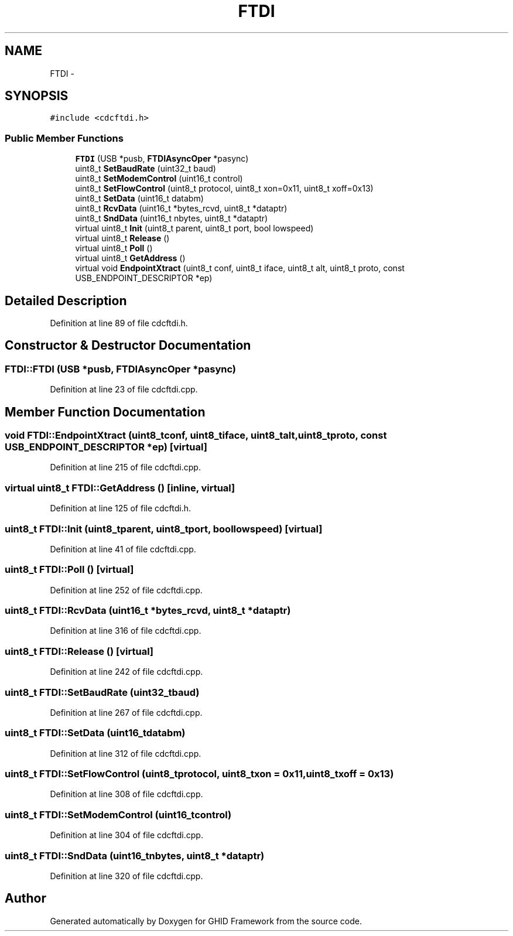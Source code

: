 .TH "FTDI" 3 "Sun Mar 30 2014" "Version version 2.0" "GHID Framework" \" -*- nroff -*-
.ad l
.nh
.SH NAME
FTDI \- 
.SH SYNOPSIS
.br
.PP
.PP
\fC#include <cdcftdi\&.h>\fP
.SS "Public Member Functions"

.in +1c
.ti -1c
.RI "\fBFTDI\fP (USB *pusb, \fBFTDIAsyncOper\fP *pasync)"
.br
.ti -1c
.RI "uint8_t \fBSetBaudRate\fP (uint32_t baud)"
.br
.ti -1c
.RI "uint8_t \fBSetModemControl\fP (uint16_t control)"
.br
.ti -1c
.RI "uint8_t \fBSetFlowControl\fP (uint8_t protocol, uint8_t xon=0x11, uint8_t xoff=0x13)"
.br
.ti -1c
.RI "uint8_t \fBSetData\fP (uint16_t databm)"
.br
.ti -1c
.RI "uint8_t \fBRcvData\fP (uint16_t *bytes_rcvd, uint8_t *dataptr)"
.br
.ti -1c
.RI "uint8_t \fBSndData\fP (uint16_t nbytes, uint8_t *dataptr)"
.br
.ti -1c
.RI "virtual uint8_t \fBInit\fP (uint8_t parent, uint8_t port, bool lowspeed)"
.br
.ti -1c
.RI "virtual uint8_t \fBRelease\fP ()"
.br
.ti -1c
.RI "virtual uint8_t \fBPoll\fP ()"
.br
.ti -1c
.RI "virtual uint8_t \fBGetAddress\fP ()"
.br
.ti -1c
.RI "virtual void \fBEndpointXtract\fP (uint8_t conf, uint8_t iface, uint8_t alt, uint8_t proto, const USB_ENDPOINT_DESCRIPTOR *ep)"
.br
.in -1c
.SH "Detailed Description"
.PP 
Definition at line 89 of file cdcftdi\&.h\&.
.SH "Constructor & Destructor Documentation"
.PP 
.SS "\fBFTDI::FTDI\fP (USB *pusb, \fBFTDIAsyncOper\fP *pasync)"
.PP
Definition at line 23 of file cdcftdi\&.cpp\&.
.SH "Member Function Documentation"
.PP 
.SS "void \fBFTDI::EndpointXtract\fP (uint8_tconf, uint8_tiface, uint8_talt, uint8_tproto, const USB_ENDPOINT_DESCRIPTOR *ep)\fC [virtual]\fP"
.PP
Definition at line 215 of file cdcftdi\&.cpp\&.
.SS "virtual uint8_t \fBFTDI::GetAddress\fP ()\fC [inline, virtual]\fP"
.PP
Definition at line 125 of file cdcftdi\&.h\&.
.SS "uint8_t \fBFTDI::Init\fP (uint8_tparent, uint8_tport, boollowspeed)\fC [virtual]\fP"
.PP
Definition at line 41 of file cdcftdi\&.cpp\&.
.SS "uint8_t \fBFTDI::Poll\fP ()\fC [virtual]\fP"
.PP
Definition at line 252 of file cdcftdi\&.cpp\&.
.SS "uint8_t \fBFTDI::RcvData\fP (uint16_t *bytes_rcvd, uint8_t *dataptr)"
.PP
Definition at line 316 of file cdcftdi\&.cpp\&.
.SS "uint8_t \fBFTDI::Release\fP ()\fC [virtual]\fP"
.PP
Definition at line 242 of file cdcftdi\&.cpp\&.
.SS "uint8_t \fBFTDI::SetBaudRate\fP (uint32_tbaud)"
.PP
Definition at line 267 of file cdcftdi\&.cpp\&.
.SS "uint8_t \fBFTDI::SetData\fP (uint16_tdatabm)"
.PP
Definition at line 312 of file cdcftdi\&.cpp\&.
.SS "uint8_t \fBFTDI::SetFlowControl\fP (uint8_tprotocol, uint8_txon = \fC0x11\fP, uint8_txoff = \fC0x13\fP)"
.PP
Definition at line 308 of file cdcftdi\&.cpp\&.
.SS "uint8_t \fBFTDI::SetModemControl\fP (uint16_tcontrol)"
.PP
Definition at line 304 of file cdcftdi\&.cpp\&.
.SS "uint8_t \fBFTDI::SndData\fP (uint16_tnbytes, uint8_t *dataptr)"
.PP
Definition at line 320 of file cdcftdi\&.cpp\&.

.SH "Author"
.PP 
Generated automatically by Doxygen for GHID Framework from the source code\&.
